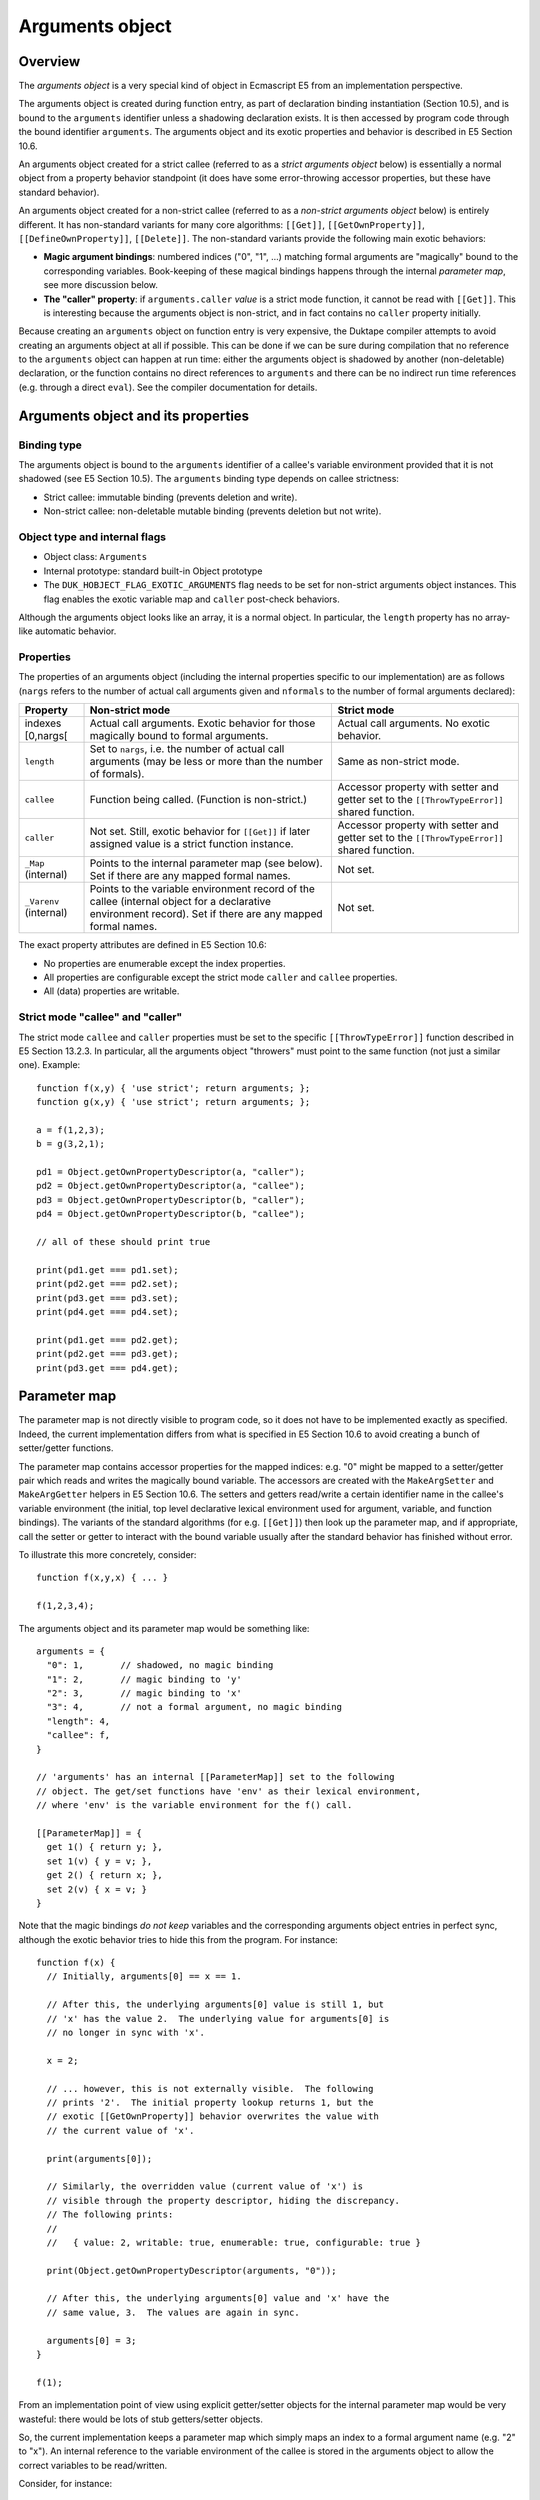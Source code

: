 ================
Arguments object
================

Overview
========

The *arguments object* is a very special kind of object in Ecmascript E5
from an implementation perspective.

The arguments object is created during function entry, as part of declaration
binding instantiation (Section 10.5), and is bound to the ``arguments``
identifier unless a shadowing declaration exists.  It is then accessed by
program code through the bound identifier ``arguments``.  The arguments
object and its exotic properties and behavior is described in E5 Section
10.6.

An arguments object created for a strict callee (referred to as a
*strict arguments object* below) is essentially a normal
object from a property behavior standpoint (it does have some error-throwing
accessor properties, but these have standard behavior).

An arguments object created for a non-strict callee (referred to as a
*non-strict arguments object* below) is entirely different.
It has non-standard variants for many core algorithms:
``[[Get]]``, ``[[GetOwnProperty]]``, ``[[DefineOwnProperty]]``,
``[[Delete]]``.  The non-standard variants provide the following main
exotic behaviors:

* **Magic argument bindings**: numbered indices ("0", "1", ...) matching
  formal arguments are "magically" bound to the corresponding variables.
  Book-keeping of these magical bindings happens through the internal
  *parameter map*, see more discussion below.

* **The "caller" property**: if ``arguments.caller`` *value* is a strict
  mode function, it cannot be read with ``[[Get]]``.  This is interesting
  because the arguments object is non-strict, and in fact contains no
  ``caller`` property initially.

Because creating an ``arguments`` object on function entry is very expensive,
the Duktape compiler attempts to avoid creating an arguments object at all if
possible.
This can be done if we can be sure during compilation that no reference to
the ``arguments`` object can happen at run time: either the arguments object
is shadowed by another (non-deletable) declaration, or the function contains
no direct references to ``arguments`` and there can be no indirect run time
references (e.g. through a direct ``eval``).
See the compiler documentation for details.

Arguments object and its properties
===================================

Binding type
------------

The arguments object is bound to the ``arguments`` identifier of a callee's
variable environment provided that it is not shadowed (see E5 Section
10.5).  The ``arguments`` binding type depends on callee strictness:

* Strict callee: immutable binding (prevents deletion and write).
* Non-strict callee: non-deletable mutable binding (prevents
  deletion but not write).

Object type and internal flags
------------------------------

* Object class: ``Arguments``
* Internal prototype: standard built-in Object prototype
* The ``DUK_HOBJECT_FLAG_EXOTIC_ARGUMENTS`` flag needs to be set for
  non-strict arguments object instances.  This flag enables the exotic
  variable map and ``caller`` post-check behaviors.

Although the arguments object looks like an array, it is a normal object.
In particular, the ``length`` property has no array-like automatic behavior.

Properties
----------

The properties of an arguments object (including the internal properties
specific to our implementation) are as follows (``nargs`` refers to the
number of actual call arguments given and ``nformals`` to the number of
formal arguments declared):

+-------------+---------------------------+--------------------------------+
| Property    | Non-strict mode           | Strict mode                    |
+=============+===========================+================================+
| indexes     | Actual call arguments.    | Actual call arguments.         |
| [0,nargs[   | Exotic behavior for those | No exotic behavior.            |
|             | magically bound to formal |                                |
|             | arguments.                |                                |
+-------------+---------------------------+--------------------------------+
| ``length``  | Set to ``nargs``, i.e. the| Same as non-strict mode.       |
|             | number of actual call     |                                |
|             | arguments (may be less or |                                |
|             | more than the number of   |                                |
|             | formals).                 |                                |
+-------------+---------------------------+--------------------------------+
| ``callee``  | Function being called.    | Accessor property with setter  |
|             | (Function is non-strict.) | and getter set to the          |
|             |                           | ``[[ThrowTypeError]]``         |
|             |                           | shared function.               |
+-------------+---------------------------+--------------------------------+
| ``caller``  | Not set.                  | Accessor property with setter  |
|             | Still, exotic behavior    | and getter set to the          |
|             | for ``[[Get]]`` if later  | ``[[ThrowTypeError]]``         |
|             | assigned value is a strict| shared function.               |
|             | function instance.        |                                |
+-------------+---------------------------+--------------------------------+
| ``_Map``    | Points to the internal    | Not set.                       |
| (internal)  | parameter map (see below).|                                |
|             | Set if there are any      |                                |
|             | mapped formal names.      |                                |
+-------------+---------------------------+--------------------------------+
| ``_Varenv`` | Points to the variable    | Not set.                       |
| (internal)  | environment record of the |                                |
|             | callee (internal object   |                                |
|             | for a declarative         |                                |
|             | environment record).      |                                |
|             | Set if there are any      |                                |
|             | mapped formal names.      |                                |
+-------------+---------------------------+--------------------------------+

The exact property attributes are defined in E5 Section 10.6:

* No properties are enumerable except the index properties.

* All properties are configurable except the strict mode ``caller`` and
  ``callee`` properties.

* All (data) properties are writable.

Strict mode "callee" and "caller"
---------------------------------

The strict mode ``callee`` and ``caller`` properties must be set to the
specific ``[[ThrowTypeError]]`` function described in E5 Section 13.2.3.
In particular, all the arguments object "throwers" must point to the same
function (not just a similar one).  Example::

  function f(x,y) { 'use strict'; return arguments; };
  function g(x,y) { 'use strict'; return arguments; };

  a = f(1,2,3);
  b = g(3,2,1);

  pd1 = Object.getOwnPropertyDescriptor(a, "caller");
  pd2 = Object.getOwnPropertyDescriptor(a, "callee");
  pd3 = Object.getOwnPropertyDescriptor(b, "caller");
  pd4 = Object.getOwnPropertyDescriptor(b, "callee");

  // all of these should print true

  print(pd1.get === pd1.set);
  print(pd2.get === pd2.set);
  print(pd3.get === pd3.set);
  print(pd4.get === pd4.set);

  print(pd1.get === pd2.get);
  print(pd2.get === pd3.get);
  print(pd3.get === pd4.get);

Parameter map
=============

The parameter map is not directly visible to program code, so it does
not have to be implemented exactly as specified.  Indeed, the current
implementation differs from what is specified in E5 Section 10.6 to
avoid creating a bunch of setter/getter functions.

The parameter map contains accessor properties for the mapped indices:
e.g. "0" might be mapped to a setter/getter pair which reads and writes
the magically bound variable.  The accessors are created with the
``MakeArgSetter`` and ``MakeArgGetter`` helpers in E5 Section 10.6.
The setters and getters read/write a certain identifier name in the
callee's variable environment (the initial, top level declarative
lexical environment used for argument, variable, and function bindings).
The variants of the standard algorithms (for e.g. ``[[Get]]``) then
look up the parameter map, and if appropriate, call the setter or
getter to interact with the bound variable usually after the standard
behavior has finished without error.

To illustrate this more concretely, consider::

  function f(x,y,x) { ... }

  f(1,2,3,4);

The arguments object and its parameter map would be something like::

  arguments = {
    "0": 1,       // shadowed, no magic binding
    "1": 2,       // magic binding to 'y'
    "2": 3,       // magic binding to 'x'
    "3": 4,       // not a formal argument, no magic binding
    "length": 4,
    "callee": f,
  }

  // 'arguments' has an internal [[ParameterMap]] set to the following
  // object. The get/set functions have 'env' as their lexical environment,
  // where 'env' is the variable environment for the f() call.

  [[ParameterMap]] = {
    get 1() { return y; },
    set 1(v) { y = v; },
    get 2() { return x; },
    set 2(v) { x = v; }
  }

Note that the magic bindings *do not keep* variables and the corresponding
arguments object entries in perfect sync, although the exotic behavior
tries to hide this from the program.  For instance::

  function f(x) {
    // Initially, arguments[0] == x == 1.

    // After this, the underlying arguments[0] value is still 1, but
    // 'x' has the value 2.  The underlying value for arguments[0] is
    // no longer in sync with 'x'.

    x = 2;

    // ... however, this is not externally visible.  The following
    // prints '2'.  The initial property lookup returns 1, but the
    // exotic [[GetOwnProperty]] behavior overwrites the value with
    // the current value of 'x'.

    print(arguments[0]);

    // Similarly, the overridden value (current value of 'x') is
    // visible through the property descriptor, hiding the discrepancy.
    // The following prints:
    //
    //   { value: 2, writable: true, enumerable: true, configurable: true }

    print(Object.getOwnPropertyDescriptor(arguments, "0"));

    // After this, the underlying arguments[0] value and 'x' have the
    // same value, 3.  The values are again in sync.

    arguments[0] = 3;
  }

  f(1);

From an implementation point of view using explicit getter/setter
objects for the internal parameter map would be very wasteful:
there would be lots of stub getters/setter objects.

So, the current implementation keeps a parameter map which
simply maps an index to a formal argument name (e.g. "2" to "x").
An internal reference to the variable environment of the callee
is stored in the arguments object to allow the correct variables
to be read/written.

Consider, for instance::

  function f(x,y,x) { arguments[2] = 10; print(x); }
  f(1,2,3,4);  // prints 10

The implementation specific arguments object here would contain::

  arguments = {
    "0": 1,       // shadowed, no magic binding
    "1": 2,       // magic binding to 'y'
    "2": 3,       // magic binding to 'x'
    "3": 4,       // not a formal argument, no magic binding
    "length": 4,
    "callee": f,

    // internal, implementation specific properties
    "_Map": { "1": "y", "2": "x" },
    "_Varenv": <varenv of callee>
  }

Here, the assignment to ``arguments[2]`` would be processed as follows:

* The standard ``[[Put]]`` operation eventually calls
  ``[[DefineOwnProperty]]`` which has an arguments object specific
  variant (E5 Section 10.6).

* The variant algorithm consults the parameter map associated with
  the arguments object and sees that "2" is mapped to identifier "x".

* The variant algorithm performs a standard ``[[DefineOwnProperty]]``
  and if that succeeds, winds up calling ``[[Put]]`` on the variable
  map (key "2"):

  + Ordinarily this would invoke the setter created for "2"
    created with *MakeArgSetter*, writing to "x" in the callee's
    variable environment.

  + In our implementation we look up the callee's variable environment
    from an internal property stored in the arguments object during its
    creation.  We then perform an identifier write for the identifier name
    "x" in the variable environment.  The end result is the same but no
    getter/setter objects need to be explicitly created.

The initial entries in the parameter map are established during arguments
object creation, based on function formal arguments.  New entries cannot
be established after that, but existing ones can be deleted if the
corresponding arguments object property is deleted or sufficiently modified
(e.g. converted into an accessor).  Bindings deleted from the map lose their
"magic" binding and don't regain the magic binding even if they are later
re-added to the arguments object.
Example::

  function f(x,y) {
    print(x,y);           // -> "1 2"

    arguments[0] = 10;    // magically bound to 'x'
    print(x,y);           // -> "10 2"

    delete arguments[0];  // magic binding is lost (removed from
                          // parameter map)
    arguments[0] = 20;    // reintroduced but no magic binding
    print(x,y);           // -> "10 2"
  }

  f(1,2)

  1 2
  10 2
  10 2

In more detail, a property map binding is deleted (and never
reintroduced) if:

* The corresponding arguments object property is deleted.

* The corresponding arguments object property is write-protected
  with a ``[[DefineOwnProperty]]`` call with ``[[Writable]]=false``.

* The corresponding arguments object property is changed into
  an accessor property with a ``[[DefineOwnProperty]]`` call.

In principle, if the parameter map became empty at run time (through
deletions), it could be deleted from the arguments object along with
the variable environment reference.  This is not worth while: this
does not happen in relevant cases and would require additional checks.

Exotic [[Get]] behavior
=======================

A non-strict arguments object has an exotic ``[[Get]]`` implementation.
This is unusual, because most exotic behaviors are defined through a
custom ``[[GetOwnProperty]]`` or ``[[DefineOwnProperty]``.  Because
this exotic behavior operates at the ``[[Get]]`` level, it affects
the reading of property values, but is not visible through property
descriptors or e.g. ``[[GetOwnProperty]]``.

The exotic behavior is covered in E5 Section 10.6, description for
``[[Get]]``.  To summarize, if:

* the property being looked up is not currently mapped in the arguments
  "parameter map" (``caller`` never is, because only numeric indices
  like "0" are mapped);

* the name of the property is ``caller``; and

* the standard lookup from the arguments object succeeds

Then:

* Check the result value of the property lookup (i.e. the value for
  ``arguments.caller``).  If the result value is a strict mode
  function, throw a ``TypeError``.

Note that this behavior is only defined for a non-strict arguments
object (i.e. arguments object created for a non-strict callee), and
protects the ``caller`` property from being read, if the caller is
strict.  Quite oddly, if the function has no formal parameters, it
gets no "parameter map" and also doesn't get the exotic ``[[Get]]``
behavior for ``caller``!

However, the ``caller`` property *can* be read through e.g.
``Object.getOwnPropertyDescriptor()`` (which uses
``[[GetOwnProperty]]``).  The exotic behavior does not protect
against this because the check is at the ``[[Get]]`` level.
Example::

  function f(x,y) { return arguments; }
  function g() { 'use strict'; return f(1,2); }

  a = g();
  a.caller = g;  // this is not set by default, see below

  // this is OK
  print(Object.getOwnPropertyDescriptor(a, "caller"));

  // this fails due to exotic behavior
  // (though doesn't in Rhino, V8, or Smjs)
  print(a.caller);

Finally, this exotic behavior is puzzling because a non-strict
mode arguments object *does not even have* a ``caller`` property.
The strict mode arguments object does have a ``caller`` property,
but it is a "``TypeError`` thrower", and strict mode arguments
objects don't have any exotic behavior (like ``[[Get]]`` here).

Function objects and argument creation
======================================

The relevant ``duk_hobject`` flags for a function object are:

* ``DUK_HOBJECT_FLAG_CREATEARGS``: indicates that an arguments object needs
  to be created upon function call.  Must be set for functions where the
  arguments object might be accessed.

* ``DUK_HOBJECT_FLAG_NEWENV``: always set (for all functions).

Misc notes
==========

Shadowing
---------

In strict mode ``arguments`` shadowing is not possible:

* An attempt to declare a variable, a function, a formal parameter
  named ``arguments`` or to use ``catch (arguments) { ... }`` is a
  ``SyntaxError``, see  E5 Sections 12.2.1, 12.4.1, 13.1.

* The ``with`` statement in its entirety is a ``SyntaxError`` in
  strict mode, so no shadowing is possible, see E5 Section 12.10.1.

* Any ``eval`` calls cannot declare variables in the function
  variable environment, because a direct ``eval`` call gets a new variable
  environment in strict mode (E5 Section 10.4.2, step 3), and an indirect
  ``eval`` call is "bound" to the global object (E5 Section 10.4.2, step 1).
  This is not an issue as such anyway, because the ``eval`` call happens
  at run time and does not affect binding initialization on function entry.

In non-strict mode shadowing is possible and any argument, variable,
or function declaration with the name ``arguments`` shadows the
arguments object and results in the arguments object not being
created at all (E5 Section 10.5, step 7 is skipped entirely).

A temporary shadowing created by e.g. ``catch`` does not prevent
the creation of an arguments object, as it happens after the
declaration binding instantiation.

Example: shadowing formal argument::

  js> function f(a, arguments) {
    >   print(typeof arguments, arguments);
    > }
  js> f(1,2);
  number 2

Example: shadowing variable declaration::

  js> function g() {
    >   var arguments = 5;
    >   print(typeof arguments, arguments);
    > }
  js> g();
  number 5

Example: shadowing function declaration::

  js> function h() {
    >   function arguments() {}
    >   print(typeof arguments, arguments);
    > }
  js> h();
  function 
  function arguments() {
  }

Example: temporary shadowing by a ``catch`` clause
(arguments object *is* created)::

  js> function i() {
    >   try {
    >     throw new Error("test");
    >   } catch(arguments) {
    >     // arguments temporarily shadowed here
    >     print(typeof arguments, arguments);
    >   }
    >   print("...", typeof arguments, arguments);
    > }
  js> i();
  object Error: test
  ... object [object Object]

Multiple formal arguments of the same name
------------------------------------------

In strict mode multiple formal arguments of the same name are a
``SyntaxError``.

In non-strict mode the last occurrence of a certain name "wins"::

  function f(a,a) { print(a); }

  f(1,2);  // prints '2'

The magic arguments binding also binds to the last occurrence::

  function f(a,a) {
    // arguments[0] is not magically bound
    // arguments[1] is magically bound to 'a'

    arguments[0] = 10;
    print(a);  // prints '2'

    arguments[1] = 20;
    print(a);  // prints '20'
  }

  f(1,2);

This behavior is apparent from E5 Sections 10.5 and 10.6.  In particular:

* In E5 Section 10.5, the declaration of formal argument bindings and their
  values in step 4 runs through the formal names from left to right.  The
  argument binding is declared when the first occurrence of a certain name
  is encountered, but the last occurrence updates any previously assigned
  value, leaving the formal bound to the value of the last (rightmost)
  occurrence.

* In E5 Section 10.6, the parameter map initialization for a non-strict
  callee goes over the formal arguments from *right to left* and creates
  the magic binding from the first (rightmost) occurrence.  If the same
  name is encountered again, the mapping is not updated.  The result is
  that magic bindings go to the rightmost occurrence of a certain name.

Accessing arguments from an inner function
------------------------------------------

An inner function cannot access the arguments object of an outer function
using the ``arguments`` identifier, as the inner function will always have
an ``arguments`` binding of one type or another.  Either the function has a
non-deletable shadowing declaration with the name ``arguments``, or an
actual non-deletable arguments object binding for ``arguments`` is created.

From a compiler standpoint this means that if an outer function does not
directly or indirectly (e.g. through a direct ``eval``) access its
arguments object, the arguments object does not need to be created.
There is no need to analyze the inner functions to see whether they
could somehow access the arguments object: they will have a "blocking"
binding with the name ``arguments``.

Of course, an outer function can make the arguments object available to
the inner object indirectly, e.g. through a variable binding of a
different name.  Example::

  function f() {
    var foo = arguments;
    function g() {
      print(foo[2]);
    }
    return g;
  }

  t = f('foo', 'bar', 'quux');
  t();  // prints 'quux'

From a compiler standpoint, here the outer function does access its
``arguments`` binding directly, requiring an arguments object to be
created upon a call to ``f()``.

Argument count
--------------

The number of arguments given in a function call is theoretically
unlimited.  In particular, it is theoretically possible that there
are more than 2**32-1 arguments and thus some of the numeric keys
of an arguments object are beyond the range of "valid array indices"
(see ``hobject-design.rst`` for detailed discussion).

The current implementation assumes that this never happens in practice.
As a result, arguments exotic behavior can do a fast reject if the
key being accessed is not a valid array index.

